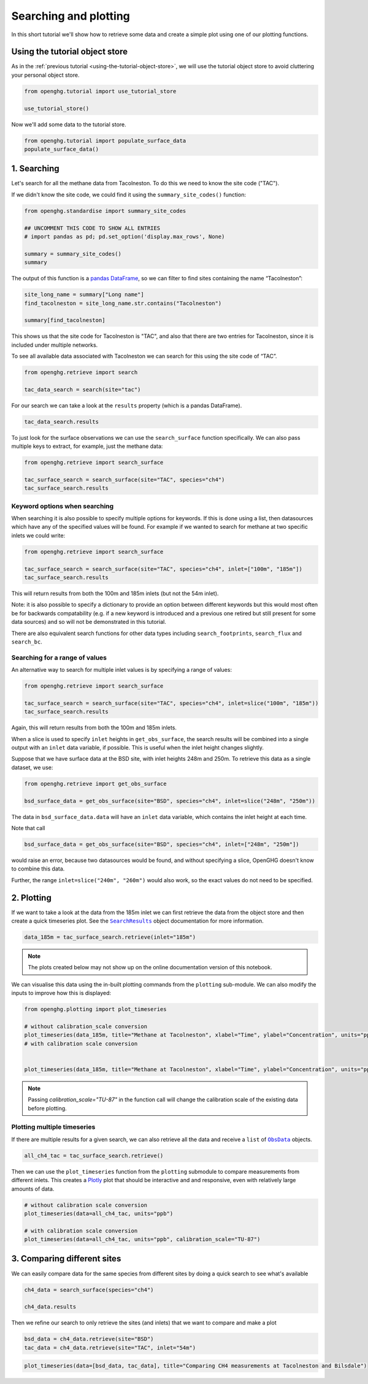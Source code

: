 Searching and plotting
======================

In this short tutorial we'll show how to retrieve some data and create a
simple plot using one of our plotting functions.

Using the tutorial object store
-------------------------------

As in the :ref:`previous tutorial <using-the-tutorial-object-store>`,
we will use the tutorial object store to avoid cluttering your personal
object store.

.. code:: ipython3

    from openghg.tutorial import use_tutorial_store

    use_tutorial_store()

Now we'll add some data to the tutorial store.

.. code:: ipython3

    from openghg.tutorial import populate_surface_data
    populate_surface_data()

1. Searching
------------

Let's search for all the methane data from Tacolneston.
To do this we need to know the site code ("TAC").

If we didn't know the site code, we could find it using
the ``summary_site_codes()`` function:

.. code:: ipython3

    from openghg.standardise import summary_site_codes

    ## UNCOMMENT THIS CODE TO SHOW ALL ENTRIES
    # import pandas as pd; pd.set_option('display.max_rows', None)

    summary = summary_site_codes()
    summary

The output of this function is a `pandas
DataFrame <https://pandas.pydata.org/pandas-docs/stable/user_guide/dsintro.html#dataframe>`__,
so we can filter to find sites containing the name “Tacolneston”:

.. code:: ipython3

    site_long_name = summary["Long name"]
    find_tacolneston = site_long_name.str.contains("Tacolneston")

    summary[find_tacolneston]

This shows us that the site code for Tacolneston is "TAC", and also that
there are two entries for Tacolneston, since it is included under
multiple networks.

To see all available data associated with Tacolneston we
can search for this using the site code of “TAC”.

.. code:: ipython3

    from openghg.retrieve import search

    tac_data_search = search(site="tac")

For our search we can take a look at the ``results`` property (which is
a pandas DataFrame).

.. code:: ipython3

    tac_data_search.results

To just look for the surface observations we can use the
``search_surface`` function specifically. We can also pass multiple keys
to extract, for example, just the methane data:

.. code:: ipython3

    from openghg.retrieve import search_surface

    tac_surface_search = search_surface(site="TAC", species="ch4")
    tac_surface_search.results

Keyword options when searching
~~~~~~~~~~~~~~~~~~~~~~~~~~~~~~

When searching it is also possible to specify multiple options for keywords.
If this is done using a list, then datasources which have any of the
specified values will be found. For example if we wanted to search for methane
at two specific inlets we could write:

.. code:: ipython3

    from openghg.retrieve import search_surface

    tac_surface_search = search_surface(site="TAC", species="ch4", inlet=["100m", "185m"])
    tac_surface_search.results

This will return results from both the 100m and 185m inlets (but not the 54m inlet).

Note: it is also possible to specify a dictionary to provide an option between
different keywords but this would most often be for backwards compatability
(e.g. if a new keyword is introduced and a previous one retired but still
present for some data sources) and so will not be demonstrated in this tutorial.

There are also equivalent search functions for other data types
including ``search_footprints``, ``search_flux`` and ``search_bc``.

Searching for a range of values
~~~~~~~~~~~~~~~~~~~~~~~~~~~~~~~

An alternative way to search for multiple inlet values is by specifying a range of values:

.. code:: ipython3

    from openghg.retrieve import search_surface

    tac_surface_search = search_surface(site="TAC", species="ch4", inlet=slice("100m", "185m"))
    tac_surface_search.results

Again, this will return results from both the 100m and 185m inlets.

When a slice is used to specify ``inlet`` heights in ``get_obs_surface``, the search results will be
combined into a single output with an ``inlet`` data variable, if possible.
This is useful when the inlet height changes slightly.

Suppose that we have surface data at the BSD site, with inlet heights 248m and 250m. To retrieve
this data as a single dataset, we use:

.. code:: ipython3

    from openghg.retrieve import get_obs_surface

    bsd_surface_data = get_obs_surface(site="BSD", species="ch4", inlet=slice("248m", "250m"))

The data in ``bsd_surface_data.data`` will have an ``inlet`` data variable, which contains the inlet
height at each time.

Note that call

.. code:: ipython3

    bsd_surface_data = get_obs_surface(site="BSD", species="ch4", inlet=["248m", "250m"])

would raise an error, because two datasources would be found, and without specifying a slice, OpenGHG
doesn't know to combine this data.

Further, the range ``inlet=slice("240m", "260m")`` would also work, so the exact values do not need to be
specified.

2. Plotting
-----------

If we want to take a look at the data from the 185m inlet we can first
retrieve the data from the object store and then create a quick
timeseries plot. See the |SearchResults|_ object documentation for more information.

.. |SearchResults| replace:: ``SearchResults``
.. _SearchResults: https://docs.openghg.org/api/api_dataobjects.html#openghg.dataobjects.SearchResult

.. code:: ipython3

    data_185m = tac_surface_search.retrieve(inlet="185m")

.. note::
   The plots created below may not show up on the online
   documentation version of this notebook.

We can visualise this data using the in-built plotting commands from the
``plotting`` sub-module. We can also modify the inputs to improve how
this is displayed:

.. code:: ipython3

    from openghg.plotting import plot_timeseries

    # without calibration_scale conversion
    plot_timeseries(data_185m, title="Methane at Tacolneston", xlabel="Time", ylabel="Concentration", units="ppm")
    # with calibration scale conversion


    plot_timeseries(data_185m, title="Methane at Tacolneston", xlabel="Time", ylabel="Concentration", units="ppm", calibration_scale="TU-87")

.. note::

    Passing `calibration_scale="TU-87"` in the function call will change the calibration scale of the existing data before plotting.

.. raw:: html

   <iframe src="../../../_static/tac_surface_185m.html" width="100%" height="400"></iframe>

Plotting multiple timeseries
~~~~~~~~~~~~~~~~~~~~~~~~~~~~

If there are multiple results for a given search, we can also retrieve
all the data and receive a ``list`` of |ObsData|_ objects.

.. |ObsData| replace:: ``ObsData``
.. _ObsData: https://docs.openghg.org/api/api_dataobjects.html#openghg.dataobjects.ObsData

.. code:: ipython3

    all_ch4_tac = tac_surface_search.retrieve()

Then we can use the ``plot_timeseries`` function from the ``plotting``
submodule to compare measurements from different inlets. This creates a
`Plotly <https://plotly.com/python/>`__ plot that should be interactive
and and responsive, even with relatively large amounts of data.

.. code:: ipython3

    # without calibration scale conversion
    plot_timeseries(data=all_ch4_tac, units="ppb")

    # with calibration scale conversion
    plot_timeseries(data=all_ch4_tac, units="ppb", calibration_scale="TU-87")


.. raw:: html

   <iframe src="../../../_static/tac_surface_all.html" width="100%" height="400"></iframe>

3. Comparing different sites
----------------------------

We can easily compare data for the same species from different sites by
doing a quick search to see what's available

.. code:: ipython3

    ch4_data = search_surface(species="ch4")

    ch4_data.results

Then we refine our search to only retrieve the sites (and inlets) that
we want to compare and make a plot

.. code:: ipython3

    bsd_data = ch4_data.retrieve(site="BSD")
    tac_data = ch4_data.retrieve(site="TAC", inlet="54m")

.. code:: ipython3

    plot_timeseries(data=[bsd_data, tac_data], title="Comparing CH4 measurements at Tacolneston and Bilsdale")

.. raw:: html

   <iframe src="../../../_static/bsd_tac_ch4.html" width="100%" height="400"></iframe>
